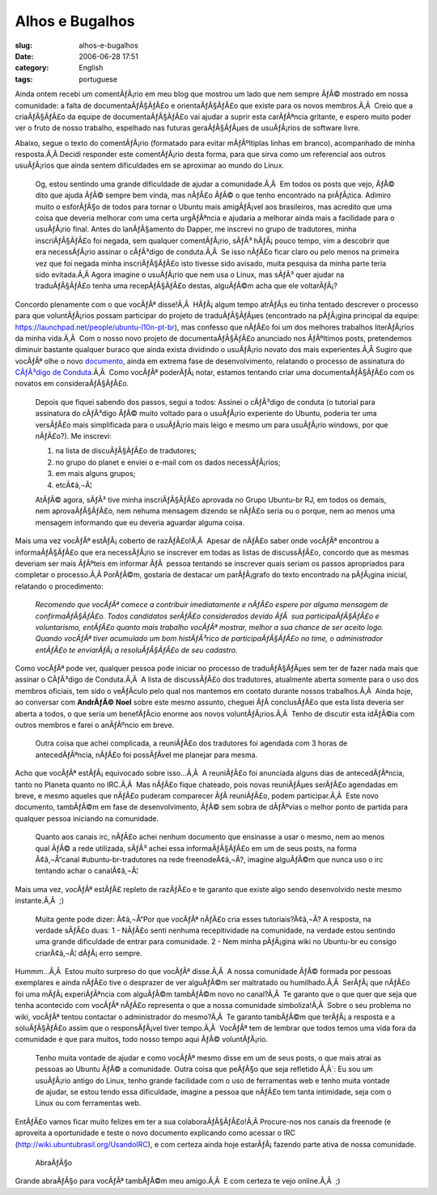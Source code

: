 Alhos e Bugalhos
################
:slug: alhos-e-bugalhos
:date: 2006-06-28 17:51
:category: English
:tags: portuguese

Ainda ontem recebi um comentÃƒÂ¡rio em meu blog que mostrou um lado que
nem sempre ÃƒÂ© mostrado em nossa comunidade: a falta de
documentaÃƒÂ§ÃƒÂ£o e orientaÃƒÂ§ÃƒÂ£o que existe para os novos
membros.Ã‚Â  Creio que a criaÃƒÂ§ÃƒÂ£o da equipe de documentaÃƒÂ§ÃƒÂ£o
vai ajudar a suprir esta carÃƒÂªncia gritante, e espero muito poder ver
o fruto de nosso trabalho, espelhado nas futuras geraÃƒÂ§ÃƒÂµes de
usuÃƒÂ¡rios de software livre.

Abaixo, segue o texto do comentÃƒÂ¡rio (formatado para evitar
mÃƒÂºltiplas linhas em branco), acompanhado de minha resposta.Ã‚Â 
Decidi responder este comentÃƒÂ¡rio desta forma, para que sirva como um
referencial aos outros usuÃƒÂ¡rios que ainda sentem dificuldades em se
aproximar ao mundo do Linux.

    Og, estou sentindo uma grande dificuldade de ajudar a
    comunidade.Ã‚Â  Em todos os posts que vejo, ÃƒÂ© dito que ajuda ÃƒÂ©
    sempre bem vinda, mas nÃƒÂ£o ÃƒÂ© o que tenho encontrado na
    prÃƒÂ¡tica. Adimiro muito o esforÃƒÂ§o de todos para tornar o Ubuntu
    mais amigÃƒÂ¡vel aos brasileiros, mas acredito que uma coisa que
    deveria melhorar com uma certa urgÃƒÂªncia e ajudaria a melhorar
    ainda mais a facilidade para o usuÃƒÂ¡rio final. Antes do
    lanÃƒÂ§amento do Dapper, me inscrevi no grupo de tradutores, minha
    inscriÃƒÂ§ÃƒÂ£o foi negada, sem qualquer comentÃƒÂ¡rio, sÃƒÂ³
    hÃƒÂ¡ pouco tempo, vim a descobrir que era necessÃƒÂ¡rio assinar o
    cÃƒÂ³digo de conduta.Ã‚Â  Se isso nÃƒÂ£o ficar claro ou pelo menos
    na primeira vez que foi negada minha inscriÃƒÂ§ÃƒÂ£o isto tivesse
    sido avisado, muita pesquisa da minha parte teria sido evitada.Ã‚Â 
    Agora imagine o usuÃƒÂ¡rio que nem usa o Linux, mas sÃƒÂ³ quer
    ajudar na traduÃƒÂ§ÃƒÂ£o tenha uma recepÃƒÂ§ÃƒÂ£o destas, alguÃƒÂ©m
    acha que ele voltarÃƒÂ¡?

Concordo plenamente com o que vocÃƒÂª disse!Ã‚Â  HÃƒÂ¡ algum tempo
atrÃƒÂ¡s eu tinha tentado descrever o processo para que voluntÃƒÂ¡rios
possam participar do projeto de traduÃƒÂ§ÃƒÂµes (encontrado na pÃƒÂ¡gina
principal da equipe:
`https://launchpad.net/people/ubuntu-l10n-pt-br <https://launchpad.net/people/ubuntu-l10n-pt-br>`__),
mas confesso que nÃƒÂ£o foi um dos melhores trabalhos literÃƒÂ¡rios da
minha vida.Ã‚Â  Com o nosso novo projeto de documentaÃƒÂ§ÃƒÂ£o anunciado
nos ÃƒÂºltimos posts, pretendemos diminuir bastante qualquer buraco que
ainda exista dividindo o usuÃƒÂ¡rio novato dos mais experientes.Ã‚Â 
Sugiro que vocÃƒÂª olhe o novo
`documento <http://wiki.ubuntubrasil.org/AssinarCodigoDeConduta>`__,
ainda em extrema fase de desenvolvimento, relatando o processo de
assinatura do `CÃƒÂ³digo de
Conduta <http://wiki.ubuntubrasil.org/CodigodeConduta1.0.1>`__.Ã‚Â  Como
vocÃƒÂª poderÃƒÂ¡ notar, estamos tentando criar uma documentaÃƒÂ§ÃƒÂ£o
com os novatos em consideraÃƒÂ§ÃƒÂ£o.

    Depois que fiquei sabendo dos passos, segui a todos: Assinei o
    cÃƒÂ³digo de conduta (o tutorial para assinatura do cÃƒÂ³digo ÃƒÂ©
    muito voltado para o usuÃƒÂ¡rio experiente do Ubuntu, poderia ter
    uma versÃƒÂ£o mais simplificada para o usuÃƒÂ¡rio mais leigo e mesmo
    um para usuÃƒÂ¡rio windows, por que nÃƒÂ£o?). Me inscrevi:

    #. na lista de discuÃƒÂ§ÃƒÂ£o de tradutores;
    #. no grupo do planet e enviei o e-mail com os dados necessÃƒÂ¡rios;
    #. em mais alguns grupos;
    #. etcÃ¢â‚¬Â¦

    AtÃƒÂ© agora, sÃƒÂ³ tive minha inscriÃƒÂ§ÃƒÂ£o aprovada no Grupo
    Ubuntu-br RJ, em todos os demais, nem aprovaÃƒÂ§ÃƒÂ£o, nem nehuma
    mensagem dizendo se nÃƒÂ£o seria ou o porque, nem ao menos uma
    mensagem informando que eu deveria aguardar alguma coisa.

Mais uma vez vocÃƒÂª estÃƒÂ¡ coberto de razÃƒÂ£o!Ã‚Â  Apesar de nÃƒÂ£o
saber onde vocÃƒÂª encontrou a informaÃƒÂ§ÃƒÂ£o que era necessÃƒÂ¡rio se
inscrever em todas as listas de discussÃƒÂ£o, concordo que as mesmas
deveriam ser mais ÃƒÂºteis em informar ÃƒÂ  pessoa tentando se inscrever
quais seriam os passos apropriados para completar o processo.Ã‚Â 
PorÃƒÂ©m, gostaria de destacar um parÃƒÂ¡grafo do texto encontrado na
pÃƒÂ¡gina inicial, relatando o procedimento:

    *Recomendo que vocÃƒÂª comece a contribuir imediatamente e nÃƒÂ£o
    espere por alguma mensagem de confirmaÃƒÂ§ÃƒÂ£o. Todos candidatos
    serÃƒÂ£o considerados devido ÃƒÂ  sua participaÃƒÂ§ÃƒÂ£o e
    voluntarismo, entÃƒÂ£o quanto mais trabalho vocÃƒÂª mostrar, melhor
    a sua chance de ser aceito logo. Quando vocÃƒÂª tiver acumulado um
    bom histÃƒÂ³rico de participaÃƒÂ§ÃƒÂ£o no time, o administrador
    entÃƒÂ£o te enviarÃƒÂ¡ a resoluÃƒÂ§ÃƒÂ£o de seu cadastro.*

Como vocÃƒÂª pode ver, qualquer pessoa pode iniciar no processo de
traduÃƒÂ§ÃƒÂµes sem ter de fazer nada mais que assinar o CÃƒÂ³digo de
Conduta.Ã‚Â  A lista de discussÃƒÂ£o dos tradutores, atualmente aberta
somente para o uso dos membros oficiais, tem sido o veÃƒÂ­culo pelo qual
nos mantemos em contato durante nossos trabalhos.Ã‚Â  Ainda hoje, ao
conversar com **AndrÃƒÂ© Noel** sobre este mesmo assunto, cheguei ÃƒÂ 
conclusÃƒÂ£o que esta lista deveria ser aberta a todos, o que seria um
benefÃƒÂ­cio enorme aos novos voluntÃƒÂ¡rios.Ã‚Â  Tenho de discutir esta
idÃƒÂ©ia com outros membros e farei o anÃƒÂºncio em breve.

    Outra coisa que achei complicada, a reuniÃƒÂ£o dos tradutores foi
    agendada com 3 horas de antecedÃƒÂªncia, nÃƒÂ£o foi possÃƒÂ­vel me
    planejar para mesma.

Acho que vocÃƒÂª estÃƒÂ¡ equivocado sobre isso…Ã‚Â  A reuniÃƒÂ£o foi
anunciada alguns dias de antecedÃƒÂªncia, tanto no Planeta quanto no
IRC.Ã‚Â  Mas nÃƒÂ£o fique chateado, pois novas reuniÃƒÂµes serÃƒÂ£o
agendadas em breve, e mesmo aqueles que nÃƒÂ£o puderam comparecer ÃƒÂ 
reuniÃƒÂ£o, podem participar.Ã‚Â  Este novo documento, tambÃƒÂ©m em fase
de desenvolvimento, ÃƒÂ© sem sobra de dÃƒÂºvias o melhor ponto de
partida para qualquer pessoa iniciando na comunidade.

    Quanto aos canais irc, nÃƒÂ£o achei nenhum documento que ensinasse a
    usar o mesmo, nem ao menos qual ÃƒÂ© a rede utilizada, sÃƒÂ³ achei
    essa informaÃƒÂ§ÃƒÂ£o em um de seus posts, na forma Ã¢â‚¬Å“canal
    #ubuntu-br-tradutores na rede freenodeÃ¢â‚¬Â?, imagine alguÃƒÂ©m que
    nunca uso o irc tentando achar o canalÃ¢â‚¬Â¦

Mais uma vez, vocÃƒÂª estÃƒÂ£ repleto de razÃƒÂ£o e te garanto que
existe algo sendo desenvolvido neste mesmo instante.Ã‚Â  ;)

    Muita gente pode dizer: Ã¢â‚¬Å“Por que vocÃƒÂª nÃƒÂ£o cria esses
    tutoriais?Ã¢â‚¬Â? A resposta, na verdade sÃƒÂ£o duas: 1 - NÃƒÂ£o
    senti nenhuma recepitividade na comunidade, na verdade estou
    sentindo uma grande dificuldade de entrar para comunidade. 2 - Nem
    minha pÃƒÂ¡gina wiki no Ubuntu-br eu consigo criarÃ¢â‚¬Â¦ dÃƒÂ¡ erro
    sempre.

Hummm…Ã‚Â  Estou muito surpreso do que vocÃƒÂª disse.Ã‚Â  A nossa
comunidade ÃƒÂ© formada por pessoas exemplares e ainda nÃƒÂ£o tive o
desprazer de ver alguÃƒÂ©m ser maltratado ou humilhado.Ã‚Â  SerÃƒÂ¡ que
nÃƒÂ£o foi uma mÃƒÂ¡ experiÃƒÂªncia com alguÃƒÂ©m tambÃƒÂ©m novo no
canal?Ã‚Â  Te garanto que o que quer que seja que tenha acontecido com
vocÃƒÂª nÃƒÂ£o representa o que a nossa comunidade simboliza!Ã‚Â  Sobre
o seu problema no wiki, vocÃƒÂª tentou contactar o administrador do
mesmo?Ã‚Â  Te garanto tambÃƒÂ©m que terÃƒÂ¡ a resposta e a soluÃƒÂ§ÃƒÂ£o
assim que o responsÃƒÂ¡vel tiver tempo.Ã‚Â  VocÃƒÂª tem de lembrar que
todos temos uma vida fora da comunidade e que para muitos, todo nosso
tempo aqui ÃƒÂ© voluntÃƒÂ¡rio.

    Tenho muita vontade de ajudar e como vocÃƒÂª mesmo disse em um de
    seus posts, o que mais atrai as pessoas ao Ubuntu ÃƒÂ© a comunidade.
    Outra coisa que peÃƒÂ§o que seja refletido Ã‚Â´: Eu sou um
    usuÃƒÂ¡rio antigo do Linux, tenho grande facilidade com o uso de
    ferramentas web e tenho muita vontade de ajudar, se estou tendo essa
    dificuldade, imagine a pessoa que nÃƒÂ£o tem tanta intimidade, seja
    com o Linux ou com ferramentas web.

EntÃƒÂ£o vamos ficar muito felizes em ter a sua colaboraÃƒÂ§ÃƒÂ£o!Ã‚Â 
Procure-nos nos canais da freenode (e aproveita a oportunidade e teste o
novo documento explicando como acessar o IRC
(`http://wiki.ubuntubrasil.org/UsandoIRC <http://wiki.ubuntubrasil.org/UsandoIRC>`__),
e com certeza ainda hoje estarÃƒÂ¡ fazendo parte ativa de nossa
comunidade.

    AbraÃƒÂ§o

Grande abraÃƒÂ§o para vocÃƒÂª tambÃƒÂ©m meu amigo.Ã‚Â  E com certeza te
vejo online.Ã‚Â  ;)
